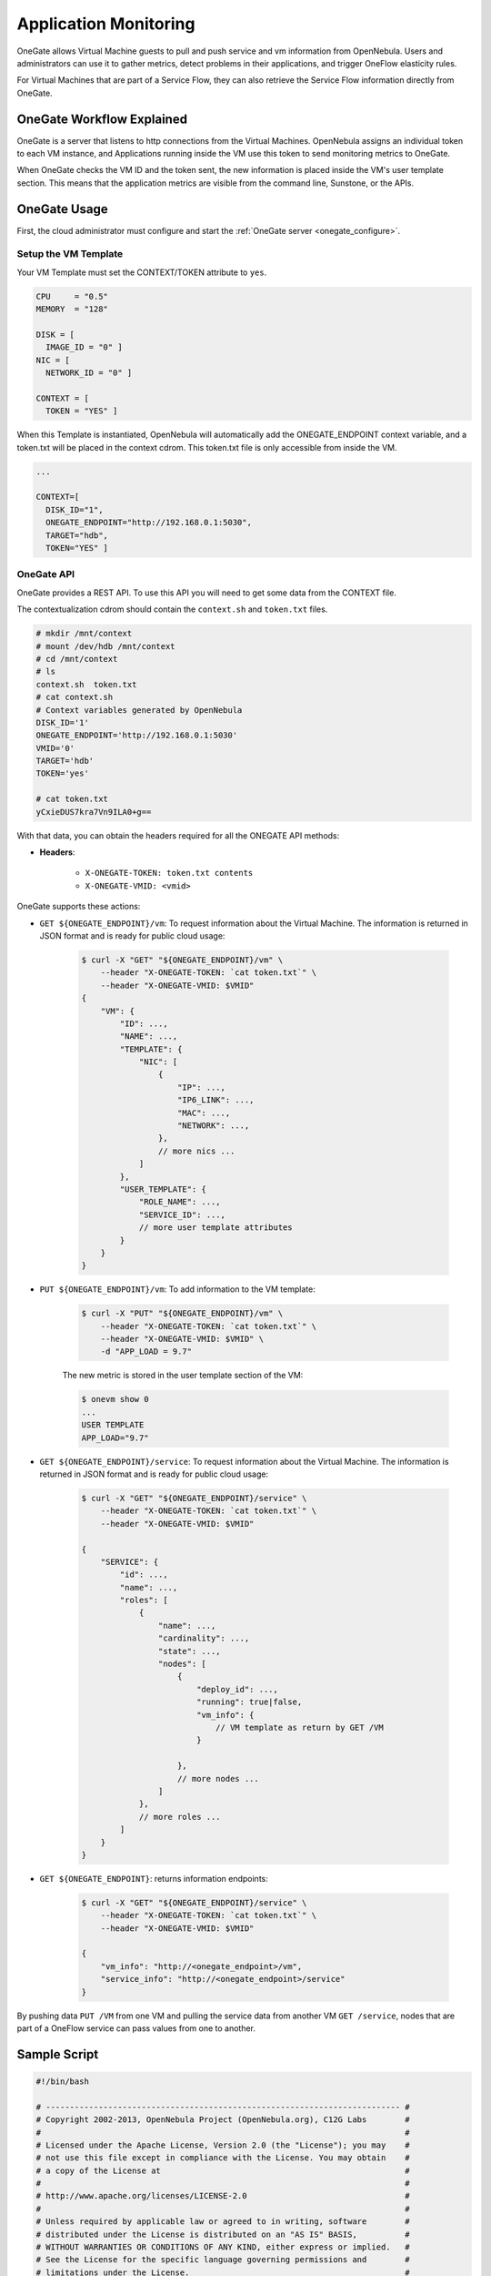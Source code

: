 .. _onegate_usage:

=======================
Application Monitoring
=======================

OneGate allows Virtual Machine guests to pull and push service and vm information from OpenNebula. Users and administrators can use it to gather metrics, detect problems in their applications, and trigger OneFlow elasticity rules.

For Virtual Machines that are part of a Service Flow, they can also retrieve the Service Flow information directly from OneGate.

OneGate Workflow Explained
==========================

OneGate is a server that listens to http connections from the Virtual Machines. OpenNebula assigns an individual token to each VM instance, and Applications running inside the VM use this token to send monitoring metrics to OneGate.

When OneGate checks the VM ID and the token sent, the new information is placed inside the VM's user template section. This means that the application metrics are visible from the command line, Sunstone, or the APIs.

OneGate Usage
=============

First, the cloud administrator must configure and start the :ref:`OneGate server <onegate_configure>`.

Setup the VM Template
---------------------

Your VM Template must set the CONTEXT/TOKEN attribute to ``yes``.

.. code::

    CPU     = "0.5"
    MEMORY  = "128"
     
    DISK = [
      IMAGE_ID = "0" ]
    NIC = [
      NETWORK_ID = "0" ]
     
    CONTEXT = [
      TOKEN = "YES" ]

When this Template is instantiated, OpenNebula will automatically add the ONEGATE_ENDPOINT context variable, and a token.txt will be placed in the context cdrom. This token.txt file is only accessible from inside the VM.

.. code::

    ...
     
    CONTEXT=[
      DISK_ID="1",
      ONEGATE_ENDPOINT="http://192.168.0.1:5030",
      TARGET="hdb",
      TOKEN="YES" ]

OneGate API
-----------

OneGate provides a REST API. To use this API you will need to get some data from the CONTEXT file.

The contextualization cdrom should contain the ``context.sh`` and ``token.txt`` files.

.. code::

    # mkdir /mnt/context
    # mount /dev/hdb /mnt/context
    # cd /mnt/context
    # ls
    context.sh  token.txt
    # cat context.sh
    # Context variables generated by OpenNebula
    DISK_ID='1'
    ONEGATE_ENDPOINT='http://192.168.0.1:5030'
    VMID='0'
    TARGET='hdb'
    TOKEN='yes'

    # cat token.txt
    yCxieDUS7kra7Vn9ILA0+g==

With that data, you can obtain the headers required for all the ONEGATE API methods:

* **Headers**:

    * ``X-ONEGATE-TOKEN: token.txt contents``
    * ``X-ONEGATE-VMID: <vmid>``

OneGate supports these actions:

* ``GET ${ONEGATE_ENDPOINT}/vm``: To request information about the Virtual Machine. The information is returned in JSON format and is ready for public cloud usage:

    .. code::

        $ curl -X "GET" "${ONEGATE_ENDPOINT}/vm" \
            --header "X-ONEGATE-TOKEN: `cat token.txt`" \
            --header "X-ONEGATE-VMID: $VMID"
        {
            "VM": {
                "ID": ...,
                "NAME": ...,
                "TEMPLATE": {
                    "NIC": [
                        {
                            "IP": ...,
                            "IP6_LINK": ...,
                            "MAC": ...,
                            "NETWORK": ...,
                        },
                        // more nics ...
                    ]
                },
                "USER_TEMPLATE": {
                    "ROLE_NAME": ...,
                    "SERVICE_ID": ...,
                    // more user template attributes
                }
            }
        }

* ``PUT ${ONEGATE_ENDPOINT}/vm``: To add information to the VM template:

    .. code::

        $ curl -X "PUT" "${ONEGATE_ENDPOINT}/vm" \
            --header "X-ONEGATE-TOKEN: `cat token.txt`" \
            --header "X-ONEGATE-VMID: $VMID" \
            -d "APP_LOAD = 9.7"

    The new metric is stored in the user template section of the VM:

    .. code::

        $ onevm show 0
        ...
        USER TEMPLATE
        APP_LOAD="9.7"


* ``GET ${ONEGATE_ENDPOINT}/service``: To request information about the Virtual Machine. The information is returned in JSON format and is ready for public cloud usage:

    .. code::

        $ curl -X "GET" "${ONEGATE_ENDPOINT}/service" \
            --header "X-ONEGATE-TOKEN: `cat token.txt`" \
            --header "X-ONEGATE-VMID: $VMID"

        {
            "SERVICE": {
                "id": ...,
                "name": ...,
                "roles": [
                    {
                        "name": ...,
                        "cardinality": ...,
                        "state": ...,
                        "nodes": [
                            {
                                "deploy_id": ...,
                                "running": true|false,
                                "vm_info": {
                                    // VM template as return by GET /VM
                                }

                            },
                            // more nodes ...
                        ]
                    },
                    // more roles ...
                ]
            }
        }

* ``GET ${ONEGATE_ENDPOINT}``: returns information endpoints:

    .. code::

        $ curl -X "GET" "${ONEGATE_ENDPOINT}/service" \
            --header "X-ONEGATE-TOKEN: `cat token.txt`" \
            --header "X-ONEGATE-VMID: $VMID"

        {
            "vm_info": "http://<onegate_endpoint>/vm",
            "service_info": "http://<onegate_endpoint>/service"
        }

By pushing data ``PUT /VM`` from one VM and pulling the service data from another VM ``GET /service``, nodes that are part of a OneFlow service can pass values from one to another.

Sample Script
=============

.. code::

    #!/bin/bash
     
    # -------------------------------------------------------------------------- #
    # Copyright 2002-2013, OpenNebula Project (OpenNebula.org), C12G Labs        #
    #                                                                            #
    # Licensed under the Apache License, Version 2.0 (the "License"); you may    #
    # not use this file except in compliance with the License. You may obtain    #
    # a copy of the License at                                                   #
    #                                                                            #
    # http://www.apache.org/licenses/LICENSE-2.0                                 #
    #                                                                            #
    # Unless required by applicable law or agreed to in writing, software        #
    # distributed under the License is distributed on an "AS IS" BASIS,          #
    # WITHOUT WARRANTIES OR CONDITIONS OF ANY KIND, either express or implied.   #
    # See the License for the specific language governing permissions and        #
    # limitations under the License.                                             #
    #--------------------------------------------------------------------------- #
     
    ################################################################################
    # Initialization
    ################################################################################
     
    ERROR=0
     
    if [ -z $ONEGATE_TOKEN ]; then
        echo "ONEGATE_TOKEN env variable must point to the token.txt file"
        ERROR=1
    fi
     
    if [ -z $ONEGATE_ENDPOINT ]; then
        echo "ONEGATE_ENDPOINT env variable must be set"
        ERROR=1
    fi
     
    if [ $ERROR = 1 ]; then
        exit -1
    fi
     
    TMP_DIR=`mktemp -d`
    echo "" > $TMP_DIR/metrics
     
    ################################################################################
    # Memory metrics
    ################################################################################
     
    MEM_TOTAL=`grep MemTotal: /proc/meminfo | awk '{print $2}'`
    MEM_FREE=`grep MemFree: /proc/meminfo | awk '{print $2}'`
    MEM_USED=$(($MEM_TOTAL-$MEM_FREE))
     
    MEM_USED_PERC="0"
     
    if ! [ -z $MEM_TOTAL ] && [ $MEM_TOTAL -gt 0 ]; then
        MEM_USED_PERC=`echo "$MEM_USED $MEM_TOTAL" | \
            awk '{ printf "%.2f", 100 * $1 / $2 }'`
    fi
     
    SWAP_TOTAL=`grep SwapTotal: /proc/meminfo | awk '{print $2}'`
    SWAP_FREE=`grep SwapFree: /proc/meminfo | awk '{print $2}'`
    SWAP_USED=$(($SWAP_TOTAL - $SWAP_FREE))
     
    SWAP_USED_PERC="0"
     
    if ! [ -z $SWAP_TOTAL ] && [ $SWAP_TOTAL -gt 0 ]; then
        SWAP_USED_PERC=`echo "$SWAP_USED $SWAP_TOTAL" | \
            awk '{ printf "%.2f", 100 * $1 / $2 }'`
    fi
     
     
    #echo "MEM_TOTAL = $MEM_TOTAL" >> $TMP_DIR/metrics
    #echo "MEM_FREE = $MEM_FREE" >> $TMP_DIR/metrics
    #echo "MEM_USED = $MEM_USED" >> $TMP_DIR/metrics
    echo "MEM_USED_PERC = $MEM_USED_PERC" >> $TMP_DIR/metrics
     
    #echo "SWAP_TOTAL = $SWAP_TOTAL" >> $TMP_DIR/metrics
    #echo "SWAP_FREE = $SWAP_FREE" >> $TMP_DIR/metrics
    #echo "SWAP_USED = $SWAP_USED" >> $TMP_DIR/metrics
    echo "SWAP_USED_PERC = $SWAP_USED_PERC" >> $TMP_DIR/metrics
     
    ################################################################################
    # Disk metrics
    ################################################################################
     
    /bin/df -k -P | grep '^/dev' > $TMP_DIR/df
     
    cat $TMP_DIR/df | while read line; do
        NAME=`echo $line | awk '{print $1}' | awk -F '/' '{print $NF}'`
     
        DISK_TOTAL=`echo $line | awk '{print $2}'`
        DISK_USED=`echo $line | awk '{print $3}'`
        DISK_FREE=`echo $line | awk '{print $4}'`
     
        DISK_USED_PERC="0"
     
        if ! [ -z $DISK_TOTAL ] && [ $DISK_TOTAL -gt 0 ]; then
            DISK_USED_PERC=`echo "$DISK_USED $DISK_TOTAL" | \
                awk '{ printf "%.2f", 100 * $1 / $2 }'`
        fi
     
        #echo "DISK_TOTAL_$NAME = $DISK_TOTAL" >> $TMP_DIR/metrics
        #echo "DISK_FREE_$NAME = $DISK_FREE" >> $TMP_DIR/metrics
        #echo "DISK_USED_$NAME = $DISK_USED" >> $TMP_DIR/metrics
        echo "DISK_USED_PERC_$NAME = $DISK_USED_PERC" >> $TMP_DIR/metrics
    done
     
    ################################################################################
    # PUT command
    ################################################################################
     
    VMID=(source /mnt/context.sh; echo $VMID)

    curl -X "PUT" $ONEGATE_ENDPOINT \
        --header "X-ONEGATE-TOKEN: `cat $ONEGATE_TOKEN`" \
        --header "X-ONEGATE-VMID: $VMID" \
        --data-binary @$TMP_DIR/metrics

